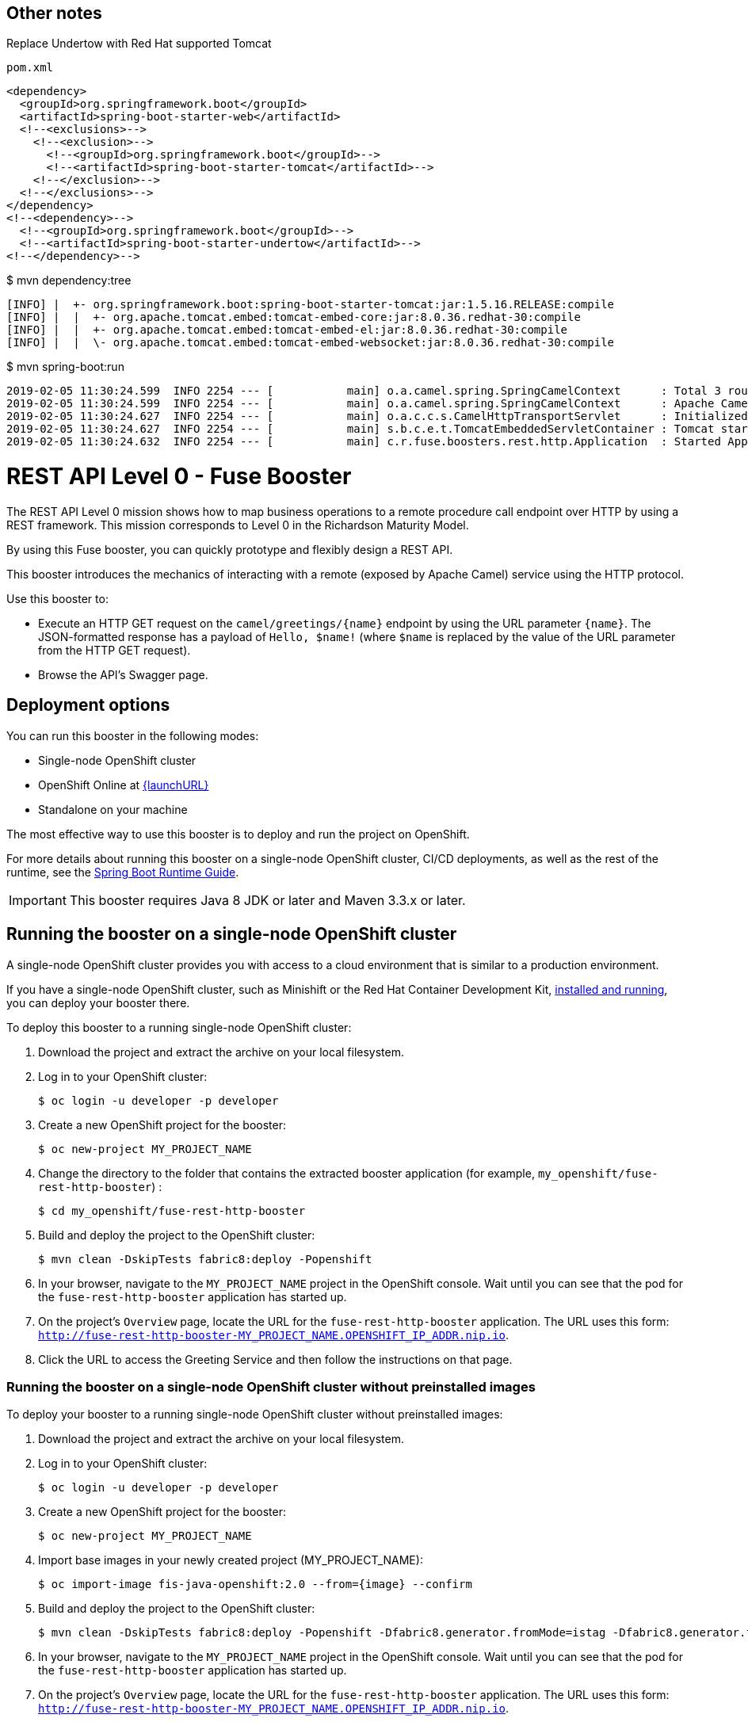 
== Other notes
Replace Undertow with Red Hat supported Tomcat

    pom.xml

    <dependency>
      <groupId>org.springframework.boot</groupId>
      <artifactId>spring-boot-starter-web</artifactId>
      <!--<exclusions>-->
        <!--<exclusion>-->
          <!--<groupId>org.springframework.boot</groupId>-->
          <!--<artifactId>spring-boot-starter-tomcat</artifactId>-->
        <!--</exclusion>-->
      <!--</exclusions>-->
    </dependency>
    <!--<dependency>-->
      <!--<groupId>org.springframework.boot</groupId>-->
      <!--<artifactId>spring-boot-starter-undertow</artifactId>-->
    <!--</dependency>-->



$ mvn dependency:tree

    [INFO] |  +- org.springframework.boot:spring-boot-starter-tomcat:jar:1.5.16.RELEASE:compile
    [INFO] |  |  +- org.apache.tomcat.embed:tomcat-embed-core:jar:8.0.36.redhat-30:compile
    [INFO] |  |  +- org.apache.tomcat.embed:tomcat-embed-el:jar:8.0.36.redhat-30:compile
    [INFO] |  |  \- org.apache.tomcat.embed:tomcat-embed-websocket:jar:8.0.36.redhat-30:compile


$ mvn spring-boot:run


    2019-02-05 11:30:24.599  INFO 2254 --- [           main] o.a.camel.spring.SpringCamelContext      : Total 3 routes, of which 3 are started
    2019-02-05 11:30:24.599  INFO 2254 --- [           main] o.a.camel.spring.SpringCamelContext      : Apache Camel 2.21.0.fuse-720050-redhat-00001 (CamelContext: camel-1) started in 0.253 seconds
    2019-02-05 11:30:24.627  INFO 2254 --- [           main] o.a.c.c.s.CamelHttpTransportServlet      : Initialized CamelHttpTransportServlet[name=CamelServlet, contextPath=]
    2019-02-05 11:30:24.627  INFO 2254 --- [           main] s.b.c.e.t.TomcatEmbeddedServletContainer : Tomcat started on port(s): 8080 (http)
    2019-02-05 11:30:24.632  INFO 2254 --- [           main] c.r.fuse.boosters.rest.http.Application  : Started Application in 4.052 seconds (JVM running for 6.511)


= REST API Level 0 - Fuse Booster

The REST API Level 0 mission shows how to map business operations to a remote procedure call endpoint over HTTP by using a REST framework. This mission corresponds to Level 0 in the Richardson Maturity Model.

By using this Fuse booster, you can quickly prototype and flexibly design a REST API.

This booster introduces the mechanics of interacting with a remote (exposed by Apache Camel) service using the HTTP protocol.

Use this booster to:

* Execute an HTTP GET request on the `camel/greetings/{name}` endpoint by using the URL parameter `{name}`. The JSON-formatted response has a payload of `Hello, $name!` (where `$name` is replaced by the value of the URL parameter from the HTTP GET request).

* Browse the API's Swagger page.

== Deployment options

You can run this booster in the following modes:

* Single-node OpenShift cluster
* OpenShift Online at link:{launchURL}[]
* Standalone on your machine

The most effective way to use this booster is to deploy and run the project on OpenShift.

For more details about running this booster on a single-node OpenShift cluster, CI/CD deployments, as well as the rest of the runtime, see the link:http://appdev.openshift.io/docs/spring-boot-runtime.html[Spring Boot Runtime Guide].

IMPORTANT: This booster requires Java 8 JDK or later and Maven 3.3.x or later.


== Running the booster on a single-node OpenShift cluster

A single-node OpenShift cluster provides you with access to a cloud environment that is similar to a production environment.

If you have a single-node OpenShift cluster, such as Minishift or the Red Hat Container Development Kit, link:http://appdev.openshift.io/docs/minishift-installation.html[installed and running], you can deploy your booster there.

To deploy this booster to a running single-node OpenShift cluster:

. Download the project and extract the archive on your local filesystem.

. Log in to your OpenShift cluster:
+
[source,bash,options="nowrap",subs="attributes+"]
----
$ oc login -u developer -p developer
----

. Create a new OpenShift project for the booster:
+
[source,bash,options="nowrap",subs="attributes+"]
----
$ oc new-project MY_PROJECT_NAME
----

. Change the directory to the folder that contains the extracted booster application (for example, `my_openshift/fuse-rest-http-booster`) :
+
[source,bash,options="nowrap",subs="attributes+"]
----
$ cd my_openshift/fuse-rest-http-booster
----

. Build and deploy the project to the OpenShift cluster:
+
[source,bash,options="nowrap",subs="attributes+"]
----
$ mvn clean -DskipTests fabric8:deploy -Popenshift
----

. In your browser, navigate to the `MY_PROJECT_NAME` project in the OpenShift console.
Wait until you can see that the pod for the `fuse-rest-http-booster` application has started up.

. On the project's `Overview` page, locate the URL for the `fuse-rest-http-booster` application. The URL uses this form:
`http://fuse-rest-http-booster-MY_PROJECT_NAME.OPENSHIFT_IP_ADDR.nip.io`.

. Click the URL to access the Greeting Service and then follow the instructions on that page.

[#single-node-without-preinstalled-images]
=== Running the booster on a single-node OpenShift cluster without preinstalled images
To deploy your booster to a running single-node OpenShift cluster without preinstalled images:

. Download the project and extract the archive on your local filesystem.

. Log in to your OpenShift cluster:
+
[source,bash,options="nowrap",subs="attributes+"]
----
$ oc login -u developer -p developer
----

. Create a new OpenShift project for the booster:
+
[source,bash,options="nowrap",subs="attributes+"]
----
$ oc new-project MY_PROJECT_NAME
----

. Import base images in your newly created project (MY_PROJECT_NAME):
+
[source,bash,options="nowrap",subs="attributes+"]
----
$ oc import-image fis-java-openshift:2.0 --from={image} --confirm
----

. Build and deploy the project to the OpenShift cluster:
+
[source,bash,options="nowrap",subs="attributes+"]
----
$ mvn clean -DskipTests fabric8:deploy -Popenshift -Dfabric8.generator.fromMode=istag -Dfabric8.generator.from=MY_PROJECT_NAME/fis-java-openshift:2.0
----

. In your browser, navigate to the `MY_PROJECT_NAME` project in the OpenShift console.
Wait until you can see that the pod for the `fuse-rest-http-booster` application has started up.

. On the project's `Overview` page, locate the URL for the `fuse-rest-http-booster` application. The URL uses this form:
`http://fuse-rest-http-booster-MY_PROJECT_NAME.OPENSHIFT_IP_ADDR.nip.io`.

. Click the URL to access the greetings service application and then follow the instructions on that page.

== Running the booster on OpenShift Online

To deploy this booster directly to OpenShift Online when you create the project at link:{launchURL}[].

. Go to link:{launchURL}[].
. At the *Deployment step*, select *Use OpenShift Online*.
. Follow the on-screen instructions to create a new *REST API Level 0* project by using the *Fuse* runtime.

NOTE: As part of the process of creating this booster, link:{launchURL}[] sets up a project with a CI/CD deployment of this booster. You can see the status of this deployment in your single-node OpenShift cluster or OpenShift Online web console.

== Running the booster standalone on your machine

To run this booster as a standalone project on your local machine:

. Download the project and extract the archive on your local filesystem.

. Build the project:
+
[source,bash,options="nowrap",subs="attributes+"]
----
$ cd PROJECT_DIR
$ mvn clean package
----
. Run the services:
+
[source,bash,options="nowrap",subs="attributes+"]
----
$ mvn spring-boot:run
----
. Go to link:http://localhost:8080[] and then follow the instructions on that page.
